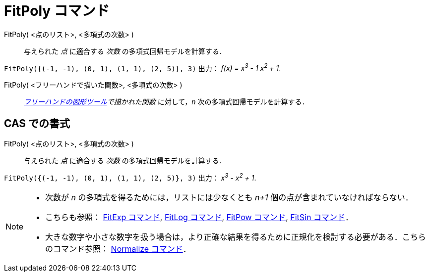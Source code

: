 = FitPoly コマンド
:page-en: commands/FitPoly
ifdef::env-github[:imagesdir: /ja/modules/ROOT/assets/images]

FitPoly( <点のリスト>, <多項式の次数> )::
  与えられた _点_ に適合する _次数_ の多項式回帰モデルを計算する．

[EXAMPLE]
====

`++FitPoly({(-1, -1), (0, 1), (1, 1), (2, 5)}, 3)++` 出力： _f(x) = x^3^ - 1 x^2^ + 1_.

====

FitPoly( <フリーハンドで描いた関数>, <多項式の次数> )::
  _xref:/tools/フリーハンドの図形.adoc[フリーハンドの図形ツール]で描かれた関数_ に対して，_n_ 次の多項式回帰モデルを計算する．

== CAS での書式

FitPoly( <点のリスト>, <多項式の次数> )::
  与えられた _点_ に適合する _次数_ の多項式回帰モデルを計算する．

[EXAMPLE]
====

`++FitPoly({(-1, -1), (0, 1), (1, 1), (2, 5)}, 3)++` 出力： _x^3^ - x^2^ + 1_.

====

[NOTE]
====

* 次数が _n_ の多項式を得るためには，リストには少なくとも _n+1_ 個の点が含まれていなければならない．
* こちらも参照： xref:/commands/FitExp.adoc[FitExp コマンド], xref:/commands/FitLog.adoc[FitLog コマンド],
xref:/commands/FitPow.adoc[FitPow コマンド], xref:/commands/FitSin.adoc[FitSin コマンド]．
* 大きな数字や小さな数字を扱う場合は，より正確な結果を得るために正規化を検討する必要がある．こちらのコマンド参照：
xref:/commands/Normalize.adoc[Normalize コマンド]．

====
